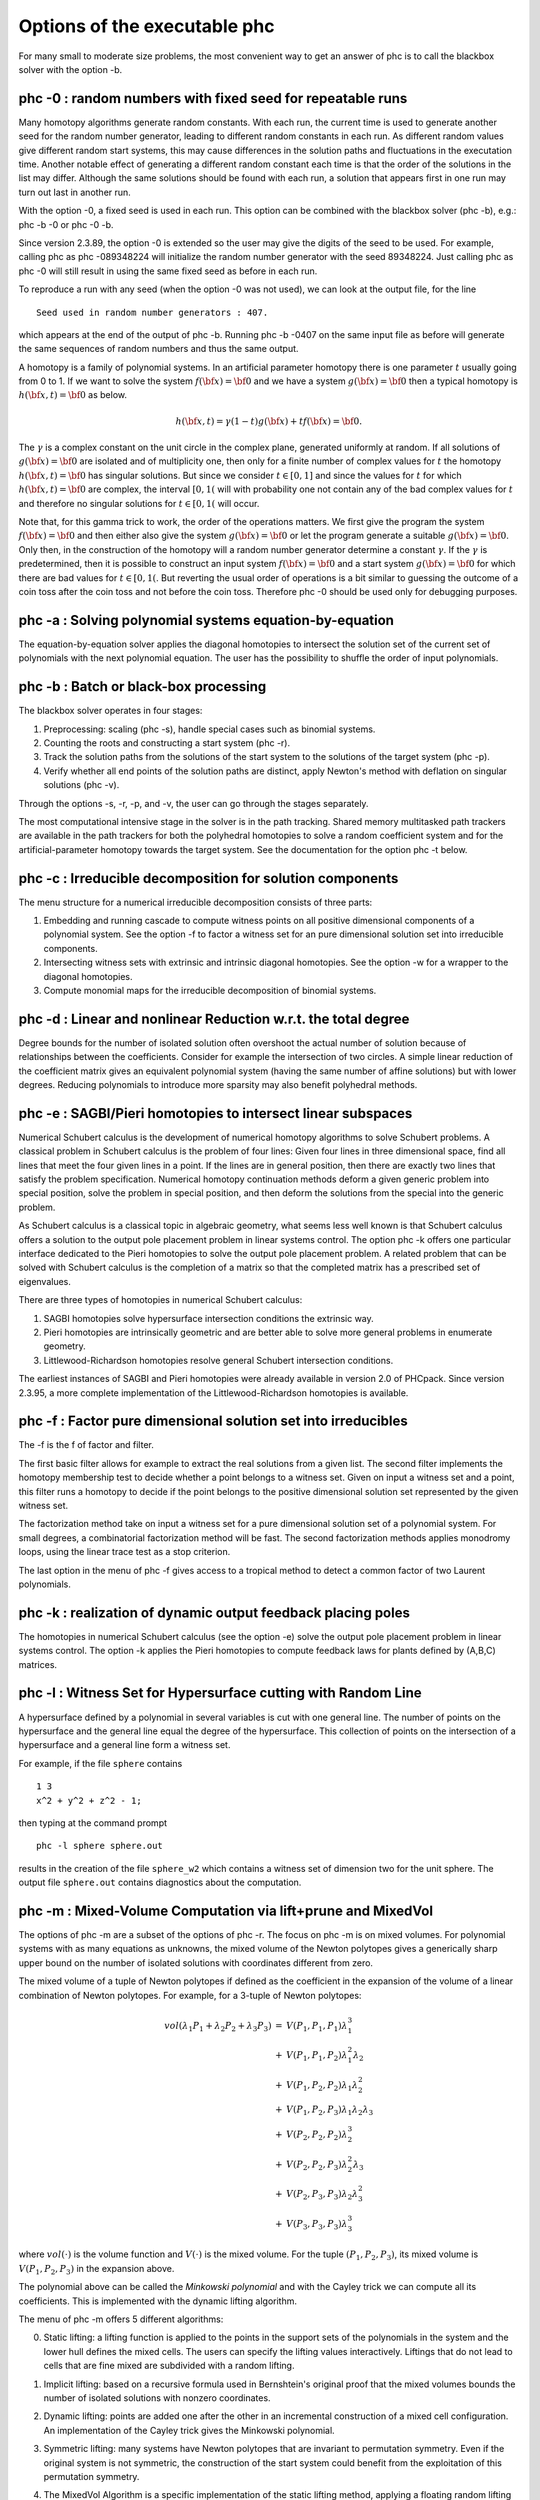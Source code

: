 Options of the executable phc
=============================

For many small to moderate size problems,
the most convenient way to get an answer of phc is to
call the blackbox solver with the option -b.

phc -0 : random numbers with fixed seed for repeatable runs    
-----------------------------------------------------------

Many homotopy algorithms generate random constants.
With each run, the current time is used to generate
another seed for the random number generator, leading
to different random constants in each run.
As different random values give different random start systems,
this may cause differences in the solution paths and fluctuations
in the executation time.  Another notable effect of generating a
different random constant each time is that the order of the
solutions in the list may differ.  Although the same solutions
should be found with each run, a solution that appears first
in one run may turn out last in another run.

With the option -0, a fixed seed is used in each run.
This option can be combined with the blackbox solver (phc -b),
e.g.: phc -b -0 or phc -0 -b.

Since version 2.3.89, the option -0 is extended so the user may
give the digits of the seed to be used.  For example, 
calling phc as phc -089348224 will initialize the random
number generator with the seed 89348224.
Just calling phc as phc -0 will still result in using the same
fixed seed as before in each run.

To reproduce a run with any seed (when the option -0 was not used),
we can look at the output file, for the line

::

   Seed used in random number generators : 407.

which appears at the end of the output of phc -b.
Running phc -b -0407 on the same input file as before
will generate the same sequences of random numbers
and thus the same output.

A homotopy is a family of polynomial systems.
In an artificial parameter homotopy there is one parameter \ :math:`t` 
usually going from 0 to 1.  
If we want to solve the system \ :math:`f({\bf x}) = {\bf 0}`
and we have a system \ :math:`g({\bf x}) = {\bf 0}`
then a typical homotopy is \ :math:`h({\bf x},t) = {\bf 0}` as below.

.. math::

   h({\bf x},t) = \gamma (1-t) g({\bf x}) + t f({\bf x}) = {\bf 0}.

The \ :math:`\gamma` is a complex constant on the unit circle
in the complex plane, generated uniformly at random.
If all solutions of \ :math:`g({\bf x}) = {\bf 0}` are isolated
and of multiplicity one, then only for a finite number of complex values 
for \ :math:`t` the homotopy \ :math:`h({\bf x},t) = {\bf 0}` has
singular solutions.  
But since we consider \ :math:`t \in [0,1]` and since the values
for \ :math:`t` for which \ :math:`h({\bf x},t) = {\bf 0}` are complex,
the interval \ :math:`[0,1(` will with probability one not contain
any of the bad complex values for \ :math:`t` and therefore no
singular solutions for \ :math:`t \in [0,1(` will occur.

Note that, for this gamma trick to work, the order of the operations matters.
We first give the program the system \ :math:`f({\bf x}) = {\bf 0}`
and then either also give the system \ :math:`g({\bf x}) = {\bf 0}`
or let the program generate a suitable \ :math:`g({\bf x}) = {\bf 0}`.
Only then, in the construction of the homotopy will a random number
generator determine a constant \ :math:`\gamma`.
If the \ :math:`\gamma` is predetermined, then it is possible to
construct an input system \ :math:`f({\bf x}) = {\bf 0}` and
a start system \ :math:`g({\bf x}) = {\bf 0}` for which there
are bad values for \ :math:`t \in [0,1(`.
But reverting the usual order of operations is a bit similar to guessing
the outcome of a coin toss after the coin toss and not before the coin toss.
Therefore phc -0 should be used only for debugging purposes.

phc -a : Solving polynomial systems equation-by-equation       
--------------------------------------------------------

The equation-by-equation solver applies the diagonal homotopies
to intersect the solution set of the current set of polynomials
with the next polynomial equation.  The user has the possibility
to shuffle the order of input polynomials.

phc -b : Batch or black-box processing                         
--------------------------------------

The blackbox solver operates in four stages:

1. Preprocessing: scaling (phc -s), 
   handle special cases such as binomial systems.

2. Counting the roots and constructing a start system (phc -r).

3. Track the solution paths from the solutions of the start system
   to the solutions of the target system (phc -p).

4. Verify whether all end points of the solution paths are distinct,
   apply Newton's method with deflation on singular solutions (phc -v).

Through the options -s, -r, -p, and -v, 
the user can go through the stages separately.

The most computational intensive stage in the solver is in the
path tracking.  Shared memory multitasked path trackers are
available in the path trackers for both the polyhedral homotopies to solve
a random coefficient system and for the
artificial-parameter homotopy towards the target system.
See the documentation for the option phc -t below.

phc -c : Irreducible decomposition for solution components     
----------------------------------------------------------

The menu structure for a numerical irreducible decomposition 
consists of three parts:

1. Embedding and running cascade to compute witness points on
   all positive dimensional components of a polynomial system.
   See the option -f to factor a witness set for an pure
   dimensional solution set into irreducible components.

2. Intersecting witness sets with extrinsic and intrinsic
   diagonal homotopies.
   See the option -w for a wrapper to the diagonal homotopies.

3. Compute monomial maps for the irreducible decomposition
   of binomial systems.

phc -d : Linear and nonlinear Reduction w.r.t. the total degree
---------------------------------------------------------------

Degree bounds for the number of isolated solution often overshoot
the actual number of solution because of relationships between the
coefficients.  Consider for example the intersection of two circles.
A simple linear reduction of the coefficient matrix gives 
an equivalent polynomial system (having the same number of affine
solutions) but with lower degrees.  Reducing polynomials to
introduce more sparsity may also benefit polyhedral methods.

phc -e : SAGBI/Pieri homotopies to intersect linear subspaces  
-------------------------------------------------------------

Numerical Schubert calculus is the development of numerical
homotopy algorithms to solve Schubert problems.  
A classical problem in Schubert calculus is the problem of four lines:
Given four lines in three dimensional space, find all lines that meet
the four given lines in a point.  If the lines are in general position,
then there are exactly two lines that satisfy the problem specification.
Numerical homotopy continuation methods deform a given generic problem
into special position, solve the problem in special position, and then
deform the solutions from the special into the generic problem.

As Schubert calculus is a classical topic in algebraic geometry,
what seems less well known is that Schubert calculus offers a solution
to the output pole placement problem in linear systems control.
The option phc -k offers one particular interface dedicated to the
Pieri homotopies to solve the output pole placement problem.
A related problem that can be solved with Schubert calculus is the 
completion of a matrix so that the completed matrix has a prescribed 
set of eigenvalues.

There are three types of homotopies in numerical Schubert calculus:

1. SAGBI homotopies solve hypersurface intersection conditions
   the extrinsic way.

2. Pieri homotopies are intrinsically geometric and are better able
   to solve more general problems in enumerate geometry.

3. Littlewood-Richardson homotopies resolve general Schubert
   intersection conditions.

The earliest instances of SAGBI and Pieri homotopies were already
available in version 2.0 of PHCpack.  
Since version 2.3.95, a more complete implementation of the 
Littlewood-Richardson homotopies is available.

phc -f : Factor pure dimensional solution set into irreducibles
---------------------------------------------------------------

The -f is the f of factor and filter.

The first basic filter allows for example to extract the real
solutions from a given list.  The second filter implements the
homotopy membership test to decide whether a point belongs to
a witness set.  Given on input a witness set and a point,
this filter runs a homotopy to decide if the point belongs
to the positive dimensional solution set represented by
the given witness set.

The factorization method take on input a witness set for
a pure dimensional solution set of a polynomial system.
For small degrees, a combinatorial factorization method
will be fast.  The second factorization methods applies
monodromy loops, using the linear trace test as a stop criterion.

The last option in the menu of phc -f gives access to a
tropical method to detect a common factor of two Laurent polynomials.

phc -k : realization of dynamic output feedback placing poles  
-------------------------------------------------------------

The homotopies in numerical Schubert calculus (see the option -e)
solve the output pole placement problem in linear systems control.
The option -k applies the Pieri homotopies to compute feedback laws
for plants defined by (A,B,C) matrices.

phc -l : Witness Set for Hypersurface cutting with Random Line 
--------------------------------------------------------------

A hypersurface defined by a polynomial in several variables is
cut with one general line.  The number of points on the hypersurface
and the general line equal the degree of the hypersurface.
This collection of points on the intersection of a hypersurface
and a general line form a witness set.

For example, if the file ``sphere`` contains

::

   1 3
   x^2 + y^2 + z^2 - 1;

then typing at the command prompt

::

   phc -l sphere sphere.out

results in the creation of the file ``sphere_w2`` which contains
a witness set of dimension two for the unit sphere.
The output file ``sphere.out`` contains diagnostics about the computation.

phc -m : Mixed-Volume Computation via lift+prune and MixedVol  
-------------------------------------------------------------

The options of phc -m are a subset of the options of phc -r.
The focus on phc -m is on mixed volumes.  For polynomial systems
with as many equations as unknowns, the mixed volume of the Newton
polytopes gives a generically sharp upper bound on the number of
isolated solutions with coordinates different from zero.

The mixed volume of a tuple of Newton polytopes
if defined as the coefficient in the expansion of the volume
of a linear combination of Newton polytopes.
For example, for a 3-tuple of Newton polytopes:

.. math::

    \begin{array}{rcl}
      vol(\lambda_1 P_1 + \lambda_2 P_2 + \lambda_3 P_3)  
      & = & V(P_1, P_1, P_1) \lambda_1^3 \\
      & + & V(P_1, P_1, P_2) \lambda_1^2 \lambda_2 \\
      & + & V(P_1, P_2, P_2) \lambda_1 \lambda_2^2 \\
      & + & V(P_1, P_2, P_3) \lambda_1 \lambda_2 \lambda_3 \\
      & + & V(P_2, P_2, P_2) \lambda_2^3 \\
      & + & V(P_2, P_2, P_3) \lambda_2^2 \lambda_3 \\
      & + & V(P_2, P_3, P_3) \lambda_2 \lambda_3^2 \\
      & + & V(P_3, P_3, P_3) \lambda_3^3
    \end{array}

where \ :math:`vol(\cdot)` is the volume function
and \ :math:`V(\cdot)` is the mixed volume.
For the tuple \ :math:`(P_1, P_2, P_3)`, its mixed volume
is \ :math:`V(P_1,P_2,P_3)` in the expansion above.

The polynomial above can be called the *Minkowski polynomial*
and with the Cayley trick we can compute all its coefficients.
This is implemented with the dynamic lifting algorithm.

The menu of phc -m offers 5 different algorithms:

0. Static lifting: a lifting function is applied to the points in the
   support sets of the polynomials in the system and the lower hull
   defines the mixed cells.
   The users can specify the lifting values interactively.
   Liftings that do not lead to cells that are fine mixed
   are subdivided with a random lifting.

1. Implicit lifting: based on a recursive formula used in Bernshtein's
   original proof that the mixed volumes bounds the number of isolated
   solutions with nonzero coordinates.

2. Dynamic lifting: points are added one after the other in an
   incremental construction of a mixed cell configuration.
   An implementation of the Cayley trick gives the Minkowski polynomial.

3. Symmetric lifting: many systems have Newton polytopes that are
   invariant to permutation symmetry.  Even if the original system
   is not symmetric, the construction of the start system could
   benefit from the exploitation of this permutation symmetry.

4. The MixedVol Algorithm is a specific implementation of the
   static lifting method, applying a floating random lifting function.

   The code offered with this option is a translation of software
   described in the paper by Tangan Gao, T. Y. Li, Mengnien Wu:
   *Algorithm 846: MixedVol: a software package for mixed-volume 
   computation.*
   ACM Transactions on Mathematical Software, 31(4):555-560, 2005;
   distributed under the terms of the GNU General Public License as
   published by the Free Software Foundation.

   Stable mixed volumes count all affine solutions
   (not only those with nonzero coordinates) 
   and lead to polyhedral homotopies that compute all affine solutions.

phc -o : writes the contents of the symbol table of an input system
-------------------------------------------------------------------

Running phc -o with as input argument a polynomial system
writes the symbols for the variables in the order in which they
are stored internally after parsing the system.
For example, if the file /tmp/ex1 contains the lines

::

   2
     y + x + 1;
     x*y - 1;

then running phc -o at the command prompt as

::

   phc -o /tmp/ex1 /tmp/ex1.out

makes the file /tmp/ex1.out which contains the line

::

   y x

because in the formulation of the polynomial system,
the variable with name y occurred before the variable with name x.
Consequently, the order of the coordinates of the solutions will
then also be stored in the same order as of the occurrence of the
variable names.  
If a particular order of variables would be inconvenient,
then a trick to force an order on the variables is to insert
a simple polynomial that simplifies to zero.  For example,
a modification of the file /tmp/ex1 could be

::

   2
    x + y - x - y +
    y + x + 1;
    x*y - 1;

and the first four monomials x + y - x - y will initialize the
symbol table with the names x and y, in that order.

phc -p : Polynomial Continuation by a homotopy in one parameter
---------------------------------------------------------------

The user of phc -p is prompted for a target system and a start system
with start solutions.  This option is useful for solving several systems
with the same structure but with different coefficients.

With phc -p, the user has full access to all numerical tolerances
that define how close the numerical approximations have to stay
along a solution path.  Another application of phc -p is to rerun
a selection of solution paths.

In addition to the artificial parameter increment-and-fix continuation,
there is support for complex parameter continuation
and real pseudo arc length path tracking with detection of singularities
using the determinant of the Jacobian along the solution path.

phc -q : Tracking Solution Paths with incremental read/write   
------------------------------------------------------------

The jumpstarting method for a polynomial homotopy
does not require the computation of all solutions of the start system
and neither does it keep the complete solution list in memory.

phc -r : Root counting and Construction of start systems       
--------------------------------------------------------

Methods to bound the number of isolated solutions of a polynomial system
fall in two classes:

1. Bounds based on the highest degrees of polynomials and variable groupings.

2. Bounds based on the Newton polytopes of the polynomials in the system.
   See the documentation for phc -m.

phc -s : Equation and variable Scaling on system and solutions 
--------------------------------------------------------------

We distinguish two types of scaling:

1. Equation scaling: multiplying every coefficient in the same equation
   by the same constant.

2. Variable scaling: multiplying variables with constants.

Chapter 5 of the book of Alexander Morgan on
*Solving Polynomial Systems Using Continuation for Engineering
and Scientific Problems* (volume 57 in the SIAM Classics in
Applied Mathematics, 2009)
describes the setup of an optimization problem to compute coordinate 
transformations that lead to better values of the coefficients.

If the file ``/tmp/example`` contains the following lines

::

   2
    0.000001*x^2 + 0.000004*y^2 - 4;
    0.000002*y^2 - 0.001*x;

then a session with ``phc -s`` (at the command prompt) 
to scale the system goes as follows.

::

   $ phc -s
   Welcome to PHC (Polynomial Homotopy Continuation) v2.3.99 31 Jul 2015
   Equation/variable Scaling on polynomial system and solution list.

   MENU for the precision of the scalers :
     0. standard double precision;
     1. double double precision;
     2. quad double precision.
   Type 0, 1, or 2 to select the precision : 0

   Is the system on a file ? (y/n/i=info) y 

   Reading the name of the input file.
   Give a string of characters : /tmp/example

   Reading the name of the output file.
   Give a string of characters : /tmp/example.out

   MENU for Scaling Polynomial Systems :
     1 : Equation Scaling : divide by average coefficient      
     2 : Variable Scaling : change of variables, as z = (2^c)*x
     3 : Solution Scaling : back to original coordinates       
   Type 1, 2, or 3 to select scaling, or i for info : 2
     Reducing the variability of coefficients ? (y/n) y
     The inverse condition is  4.029E-02.

   Do you want the scaled system on separate file ? (y/n) y
   Reading the name of the output file.
   Give a string of characters : /tmp/scaled

   $ 

Then the contents of the file ``/tmp/scaled`` is

::

   2
   x^2+ 9.99999999999998E-01*y^2-1.00000000000000E+00;
   y^2-1.00000000000000E+00*x;

   SCALING COEFFICIENTS :

   10
   3.30102999566398E+00   0.00000000000000E+00
   3.00000000000000E+00   0.00000000000000E+00
   -6.02059991327962E-01   0.00000000000000E+00
   -3.01029995663981E-01   0.00000000000000E+00

We see that the coefficients of the scaled system are much nicer
than the coefficients of the original problem.
The scaling coefficients are needed to transform the solutions
of the scaled system into the coordinates of the original problem.
To transform the solutions, choose the third option of the second
menu of ``phc -s``.

phc -t : Tasking for tracking paths using multiple threads     
----------------------------------------------------------

The option -t allows the user to take advantage
of multicore processors.
For example, typing at the command prompt.

::

   phc -b -t4 cyclic7 /tmp/cyclic7.out

makes that the blackbox solver uses 4 threads to solve the system.
If there are at least 4 computational cores available,
then the solver may finish its computations up to 4 times faster
than a sequential run.

With the time command, we can compare the wall clock time between
a sequential run and a run with 16 tasks:

::

   time phc -b cyclic7 /tmp/cyc7t1

   real    0m10.256s
   user    0m10.202s
   sys     0m0.009s

   time phc -b -t16 cyclic7 /tmp/cyc7t16

   real    0m0.851s
   user    0m11.149s
   sys     0m0.009s

The speedup on the wall clock time is about 12,
obtained as 10.256/0.851.

phc -v : Verification, refinement and purification of solutions
---------------------------------------------------------------

While solution paths do in general not become singular or diverge,
at the end of the paths, solutions may turn out to be singular
and/or at infinity.  With phc -v one can do the following tasks:

1. Perform a basic verification of the solutions based on Newton's method
   and weed out spurious solutions.

2. Apply Newton's method with multiprecision arithmetic.

3. For isolated singular solutions, the deflation method may recondition
   the solutions and restore quadratic convergence.

4. Based on condition number estimates the working precision is set
   to meet the wanted number of accurate decimal places in the solutions
   when applying Newton's method.

phc -w : Witness Set Intersection using Diagonal Homotopies    
-----------------------------------------------------------

This option wraps the diagonal homotopies to intersect two witness sets,
see the option -c for more choices in the algorithms.

For example, to intersect the unit sphere 
(see the making of ``sphere_w2`` with phc -l) with a cylinder
to form a quartic curve, we first make a witness set for a cylinder,
putting in the file ``cylinder`` the two lines:

::

   1 3
   x^2 + y - y + (z - 0.5)^2 - 1; 

Please note the introduction of the symbol ``y``
even though the symbol does not appear in the equation of a cylinder
about the y-axis.  But to intersect this cylinder with the unit sphere
the symbols of both witness sets must match.
After executing ``phc -l cylinder cylinder.out`` we get the witness
set ``cylinder_w2`` and then we intersect with phc -w:

::

   phc -w sphere_w2 cylinder_w2 quartic

The file ``quartic`` contains diagnostics of the computation.
Four general points on the quartic solution curve of the intersection
of the sphere and the cylinder are in the file ``quartic_w1``
which represents a witness set.

phc -x : convert solutions from PHCpack into Python dictionary 
--------------------------------------------------------------

To work with solution lists in Python scripts, the script phc -x
convert a solution list in PHCpack format to a list of dictionaries.
Given a Python list of dictionaries, phc -x returns a list of
solutions in PHCpack format.  For example:

::

   phc -x cyclic5 /tmp/cyclic5.dic
   phc -x /tmp/cyclic5.dic

The first phc -x writes to the file /tmp/cyclic5.dic a list of
dictionaries, ready for processing by a Python script.
If no output file is given as second argument, then the output
is written to screen.  The second phc -x writes a solution list
to PHCpack format, because a list of dictionaries is given on input.

phc -y : sample points from an algebraic set, given witness set
---------------------------------------------------------------

Given in ``sphere_w2`` a witness set for the unit sphere
(made with phc -l, see above), we can make a new witness set
with phc -y, typing at the command prompt:

::

   phc -y sphere_w2 new_sphere

and answering two questions with parameter settings
(type 0 for the defaults).  The output file ``new_sphere``
contains diagnostics of the run and a new witness set is
in the file ``new_sphere_w2``.

phc -z : strip phc output solution lists into Maple format     
----------------------------------------------------------

The phc -z commands converts solution lists in PHCpack format
into Maple lists and converts Maple lists into solutions lists 
in PHCpack format.  For example:

::

   phc -z cyclic5 /tmp/cyclic5.mpl
   phc -z /tmp/cyclic5.mpl

If the file ``cyclic5`` contains the solutions of the cyclic 5-roots
problem in PHCpack format, then the first command makes the file 
/tmp/cyclic5.mpl which can be parsed by Maple.  The next command
has no second argument for output file and the output is written
directly to screen, converting the solutions in Maple format to
solution lists is PHCpack format.
